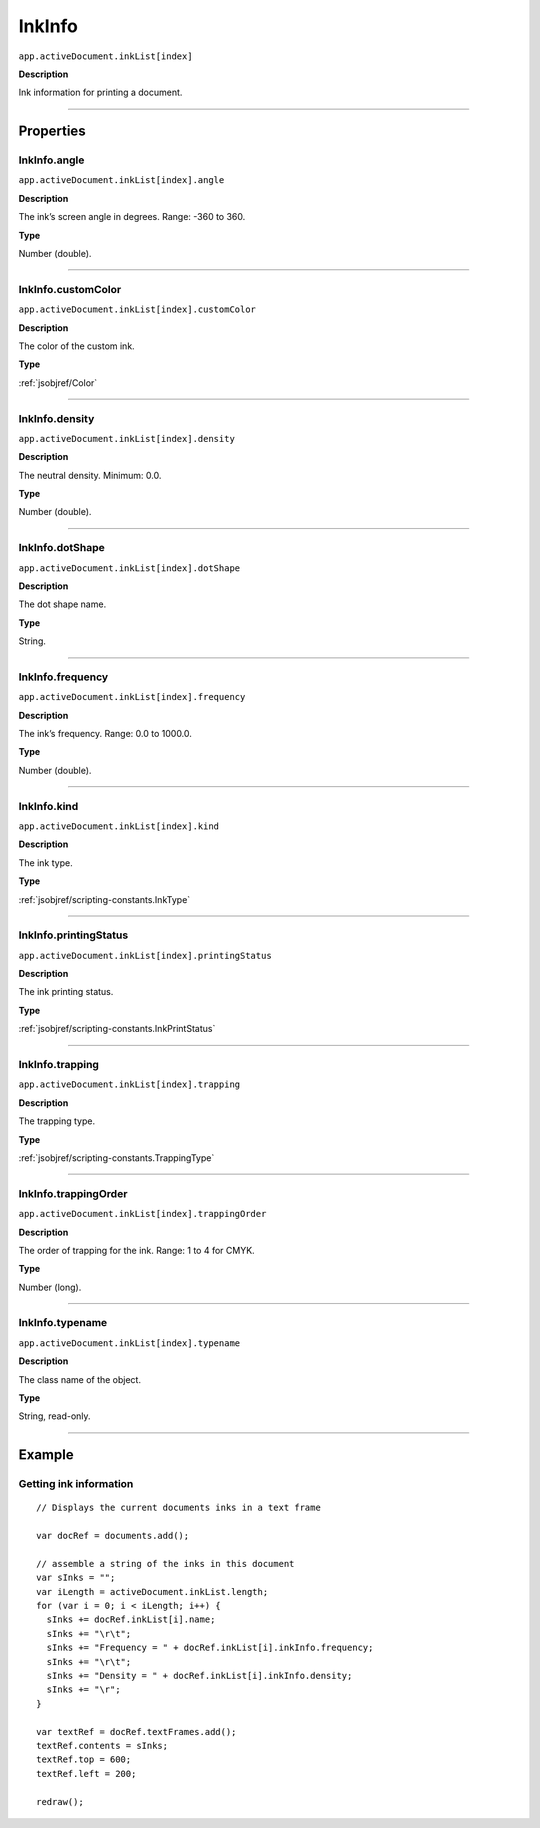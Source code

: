 .. _jsobjref/InkInfo:

InkInfo
################################################################################

``app.activeDocument.inkList[index]``

**Description**

Ink information for printing a document.

----

==========
Properties
==========

.. _jsobjref/InkInfo.angle:

InkInfo.angle
********************************************************************************

``app.activeDocument.inkList[index].angle``

**Description**

The ink’s screen angle in degrees. Range: -360 to 360.

**Type**

Number (double).

----

.. _jsobjref/InkInfo.customColor:

InkInfo.customColor
********************************************************************************

``app.activeDocument.inkList[index].customColor``

**Description**

The color of the custom ink.

**Type**

:ref:`jsobjref/Color`

----

.. _jsobjref/InkInfo.density:

InkInfo.density
********************************************************************************

``app.activeDocument.inkList[index].density``

**Description**

The neutral density. Minimum: 0.0.

**Type**

Number (double).

----

.. _jsobjref/InkInfo.dotShape:

InkInfo.dotShape
********************************************************************************

``app.activeDocument.inkList[index].dotShape``

**Description**

The dot shape name.

**Type**

String.

----

.. _jsobjref/InkInfo.frequency:

InkInfo.frequency
********************************************************************************

``app.activeDocument.inkList[index].frequency``

**Description**

The ink’s frequency. Range: 0.0 to 1000.0.

**Type**

Number (double).

----

.. _jsobjref/InkInfo.kind:

InkInfo.kind
********************************************************************************

``app.activeDocument.inkList[index].kind``

**Description**

The ink type.

**Type**

:ref:`jsobjref/scripting-constants.InkType`

----

.. _jsobjref/InkInfo.printingStatus:

InkInfo.printingStatus
********************************************************************************

``app.activeDocument.inkList[index].printingStatus``

**Description**

The ink printing status.

**Type**

:ref:`jsobjref/scripting-constants.InkPrintStatus`

----

.. _jsobjref/InkInfo.trapping:

InkInfo.trapping
********************************************************************************

``app.activeDocument.inkList[index].trapping``

**Description**

The trapping type.

**Type**

:ref:`jsobjref/scripting-constants.TrappingType`

----

.. _jsobjref/InkInfo.trappingOrder:

InkInfo.trappingOrder
********************************************************************************

``app.activeDocument.inkList[index].trappingOrder``

**Description**

The order of trapping for the ink. Range: 1 to 4 for CMYK.

**Type**

Number (long).

----

.. _jsobjref/InkInfo.typename:

InkInfo.typename
********************************************************************************

``app.activeDocument.inkList[index].typename``

**Description**

The class name of the object.

**Type**

String, read-only.

----

=======
Example
=======

Getting ink information
********************************************************************************

::

  // Displays the current documents inks in a text frame

  var docRef = documents.add();

  // assemble a string of the inks in this document
  var sInks = "";
  var iLength = activeDocument.inkList.length;
  for (var i = 0; i < iLength; i++) {
    sInks += docRef.inkList[i].name;
    sInks += "\r\t";
    sInks += "Frequency = " + docRef.inkList[i].inkInfo.frequency;
    sInks += "\r\t";
    sInks += "Density = " + docRef.inkList[i].inkInfo.density;
    sInks += "\r";
  }

  var textRef = docRef.textFrames.add();
  textRef.contents = sInks;
  textRef.top = 600;
  textRef.left = 200;

  redraw();
